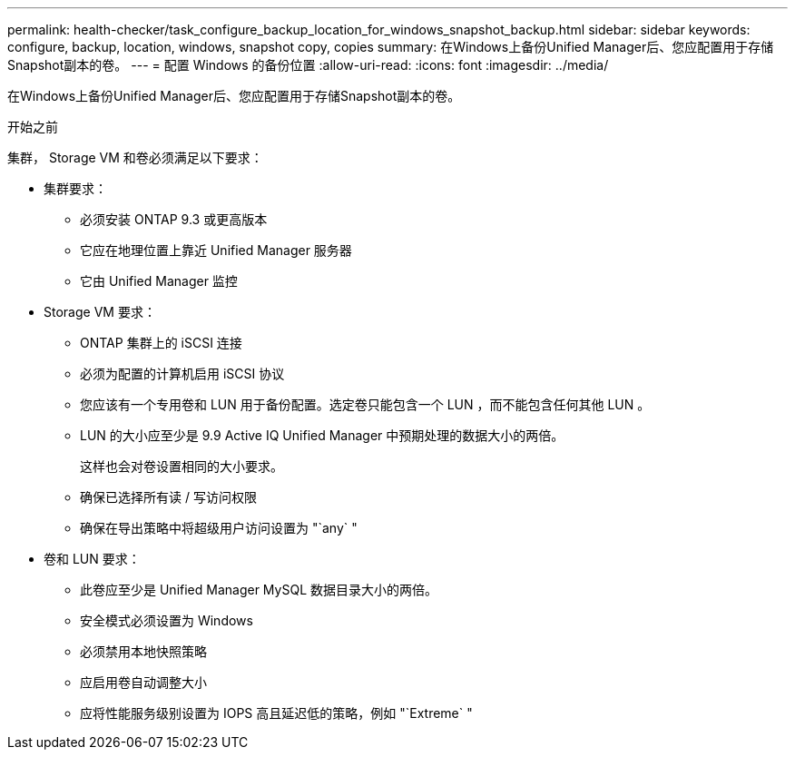 ---
permalink: health-checker/task_configure_backup_location_for_windows_snapshot_backup.html 
sidebar: sidebar 
keywords: configure, backup, location, windows, snapshot copy, copies 
summary: 在Windows上备份Unified Manager后、您应配置用于存储Snapshot副本的卷。 
---
= 配置 Windows 的备份位置
:allow-uri-read: 
:icons: font
:imagesdir: ../media/


[role="lead"]
在Windows上备份Unified Manager后、您应配置用于存储Snapshot副本的卷。

.开始之前
集群， Storage VM 和卷必须满足以下要求：

* 集群要求：
+
** 必须安装 ONTAP 9.3 或更高版本
** 它应在地理位置上靠近 Unified Manager 服务器
** 它由 Unified Manager 监控


* Storage VM 要求：
+
** ONTAP 集群上的 iSCSI 连接
** 必须为配置的计算机启用 iSCSI 协议
** 您应该有一个专用卷和 LUN 用于备份配置。选定卷只能包含一个 LUN ，而不能包含任何其他 LUN 。
** LUN 的大小应至少是 9.9 Active IQ Unified Manager 中预期处理的数据大小的两倍。
+
这样也会对卷设置相同的大小要求。

** 确保已选择所有读 / 写访问权限
** 确保在导出策略中将超级用户访问设置为 "`any` "


* 卷和 LUN 要求：
+
** 此卷应至少是 Unified Manager MySQL 数据目录大小的两倍。
** 安全模式必须设置为 Windows
** 必须禁用本地快照策略
** 应启用卷自动调整大小
** 应将性能服务级别设置为 IOPS 高且延迟低的策略，例如 "`Extreme` "



